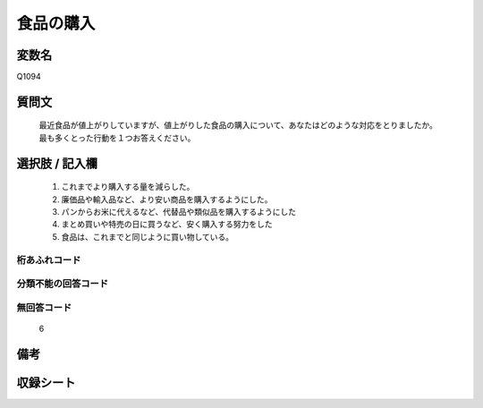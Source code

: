 .. title:: Q1094
.. rst-cllass:: item
====================================================================================================
食品の購入
====================================================================================================

.. rst-class:: varname
変数名
==================

Q1094

.. rst-class:: question
質問文
==================


   最近食品が値上がりしていますが、値上がりした食品の購入について、あなたはどのような対応をとりましたか。最も多くとった行動を１つお答えください。



.. rst-class:: answer
選択肢 / 記入欄
======================

  
     1. これまでより購入する量を減らした。
  
     2. 廉価品や輸入品など、より安い商品を購入するようにした。
  
     3. パンからお米に代えるなど、代替品や類似品を購入するようにした
  
     4. まとめ買いや特売の日に買うなど、安く購入する努力をした
  
     5. 食品は、これまでと同じように買い物している。
  



.. rst-class:: overflow
桁あふれコード
-------------------------------
  


.. rst-class:: not_available
分類不能の回答コード
-------------------------------------
  


.. rst-class:: not_available
無回答コード
-------------------------------------
  6


.. rst-class:: bikou
備考
==================



.. rst-class:: include_sheet
収録シート
=======================================
.. hlist::
   :columns: 3
   
   
   * p16abc_4
   
   * p16d_4
   
   


.. index:: Q1094